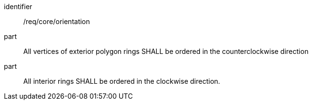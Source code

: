 [requirement]
====
[%metadata]
identifier:: /req/core/orientation
part:: All vertices of exterior polygon rings SHALL be ordered in the counterclockwise direction
part:: All interior rings SHALL be ordered in the clockwise direction.
====